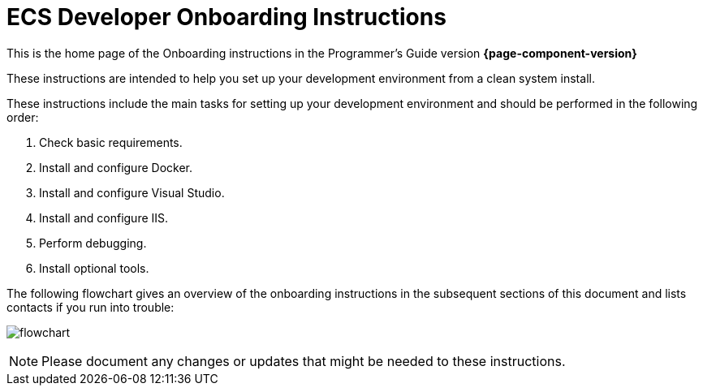 = ECS Developer Onboarding Instructions

:imagesdir: ./../assets/images

This is the home page of the Onboarding instructions in the Programmer's Guide version *{page-component-version}* 

These instructions are intended to help you set up your development environment from a clean system install.

These instructions include the main tasks for setting up your development environment and should be performed in the following order: 

. Check basic requirements.
. Install and configure Docker.
. Install and configure Visual Studio.
. Install and configure IIS.
. Perform debugging.
. Install optional tools.

The following flowchart gives an overview of the onboarding instructions in the subsequent sections of this document and lists contacts if you run into trouble: 

image:onboardingflowchart.png[flowchart]

NOTE: Please document any changes or updates that might be needed to these instructions. 



